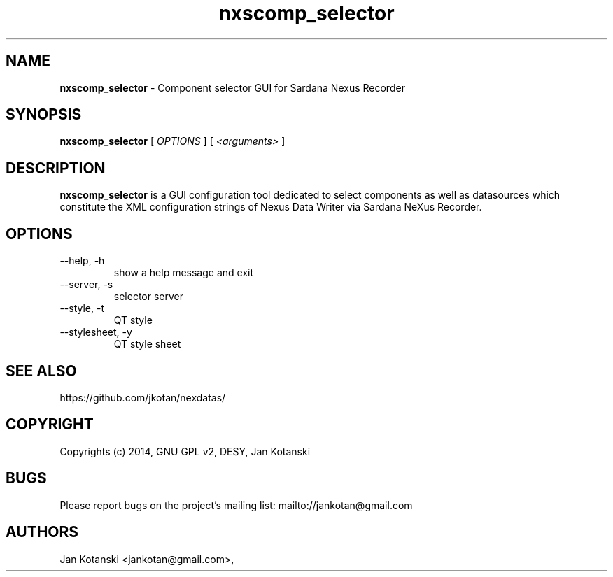 .TH nxscomp_selector 1 "2014-08-09" nxscomp_selector
.SH NAME
.B nxscomp_selector
\- Component selector GUI for Sardana Nexus Recorder

.SH SYNOPSIS
.B  nxscomp_selector
[
.I OPTIONS
] [
.I <arguments>
]

.SH DESCRIPTION
.B nxscomp_selector
is a GUI configuration tool dedicated to select components 
as well as datasources which constitute the XML configuration strings of 
Nexus Data Writer via Sardana NeXus Recorder.


.SH OPTIONS
.\".IP "--version"
.\"show program's version number and exit
.IP "--help, -h"
show a help message and exit
.IP "--server, -s"
selector server
.IP "--style, -t"
QT style
.IP "--stylesheet, -y"
QT style sheet
        

.SH SEE ALSO
https://github.com/jkotan/nexdatas/

.SH COPYRIGHT
Copyrights (c) 2014, GNU GPL v2, DESY, Jan Kotanski

.SH BUGS
Please report bugs on the project's mailing list:
mailto://jankotan@gmail.com

.SH AUTHORS
Jan Kotanski <jankotan@gmail.com>,

